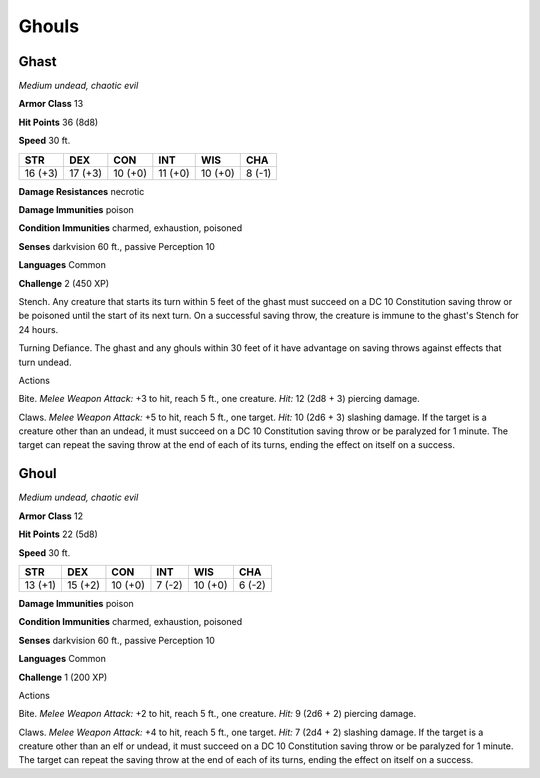 Ghouls
------


.. https://stackoverflow.com/questions/11984652/bold-italic-in-restructuredtext

.. raw:: html

   <style type="text/css">
     span.bolditalic {
       font-weight: bold;
       font-style: italic;
     }
   </style>

.. role:: bi
   :class: bolditalic


Ghast
~~~~~

*Medium undead, chaotic evil*

**Armor Class** 13

**Hit Points** 36 (8d8)

**Speed** 30 ft.

+-----------+-----------+-----------+-----------+-----------+-----------+
| **STR**   | **DEX**   | **CON**   | **INT**   | **WIS**   | **CHA**   |
+===========+===========+===========+===========+===========+===========+
| 16 (+3)   | 17 (+3)   | 10 (+0)   | 11 (+0)   | 10 (+0)   | 8 (-1)    |
+-----------+-----------+-----------+-----------+-----------+-----------+

**Damage Resistances** necrotic

**Damage Immunities** poison

**Condition Immunities** charmed, exhaustion, poisoned

**Senses** darkvision 60 ft., passive Perception 10

**Languages** Common

**Challenge** 2 (450 XP)

:bi:`Stench`. Any creature that starts its turn within 5 feet of the
ghast must succeed on a DC 10 Constitution saving throw or be poisoned
until the start of its next turn. On a successful saving throw, the
creature is immune to the ghast's Stench for 24 hours.

:bi:`Turning Defiance`. The ghast and any ghouls within 30 feet of it
have advantage on saving throws against effects that turn undead.

Actions
       

:bi:`Bite`. *Melee Weapon Attack:* +3 to hit, reach 5 ft., one creature.
*Hit:* 12 (2d8 + 3) piercing damage.

:bi:`Claws.` *Melee Weapon Attack:* +5 to hit, reach 5 ft., one target.
*Hit:* 10 (2d6 + 3) slashing damage. If the target is a creature other
than an undead, it must succeed on a DC 10 Constitution saving throw or
be paralyzed for 1 minute. The target can repeat the saving throw at the
end of each of its turns, ending the effect on itself on a success.

Ghoul
~~~~~

*Medium undead, chaotic evil*

**Armor Class** 12

**Hit Points** 22 (5d8)

**Speed** 30 ft.

+-----------+-----------+-----------+-----------+-----------+-----------+
| **STR**   | **DEX**   | **CON**   | **INT**   | **WIS**   | **CHA**   |
+===========+===========+===========+===========+===========+===========+
| 13 (+1)   | 15 (+2)   | 10 (+0)   | 7 (-2)    | 10 (+0)   | 6 (-2)    |
+-----------+-----------+-----------+-----------+-----------+-----------+

**Damage Immunities** poison

**Condition Immunities** charmed, exhaustion, poisoned

**Senses** darkvision 60 ft., passive Perception 10

**Languages** Common

**Challenge** 1 (200 XP)

Actions
       

:bi:`Bite`. *Melee Weapon Attack:* +2 to hit, reach 5 ft., one creature.
*Hit:* 9 (2d6 + 2) piercing damage.

:bi:`Claws.` *Melee Weapon Attack:* +4 to hit, reach 5 ft., one target.
*Hit:* 7 (2d4 + 2) slashing damage. If the target is a creature other
than an elf or undead, it must succeed on a DC 10 Constitution saving
throw or be paralyzed for 1 minute. The target can repeat the saving
throw at the end of each of its turns, ending the effect on itself on a
success.

